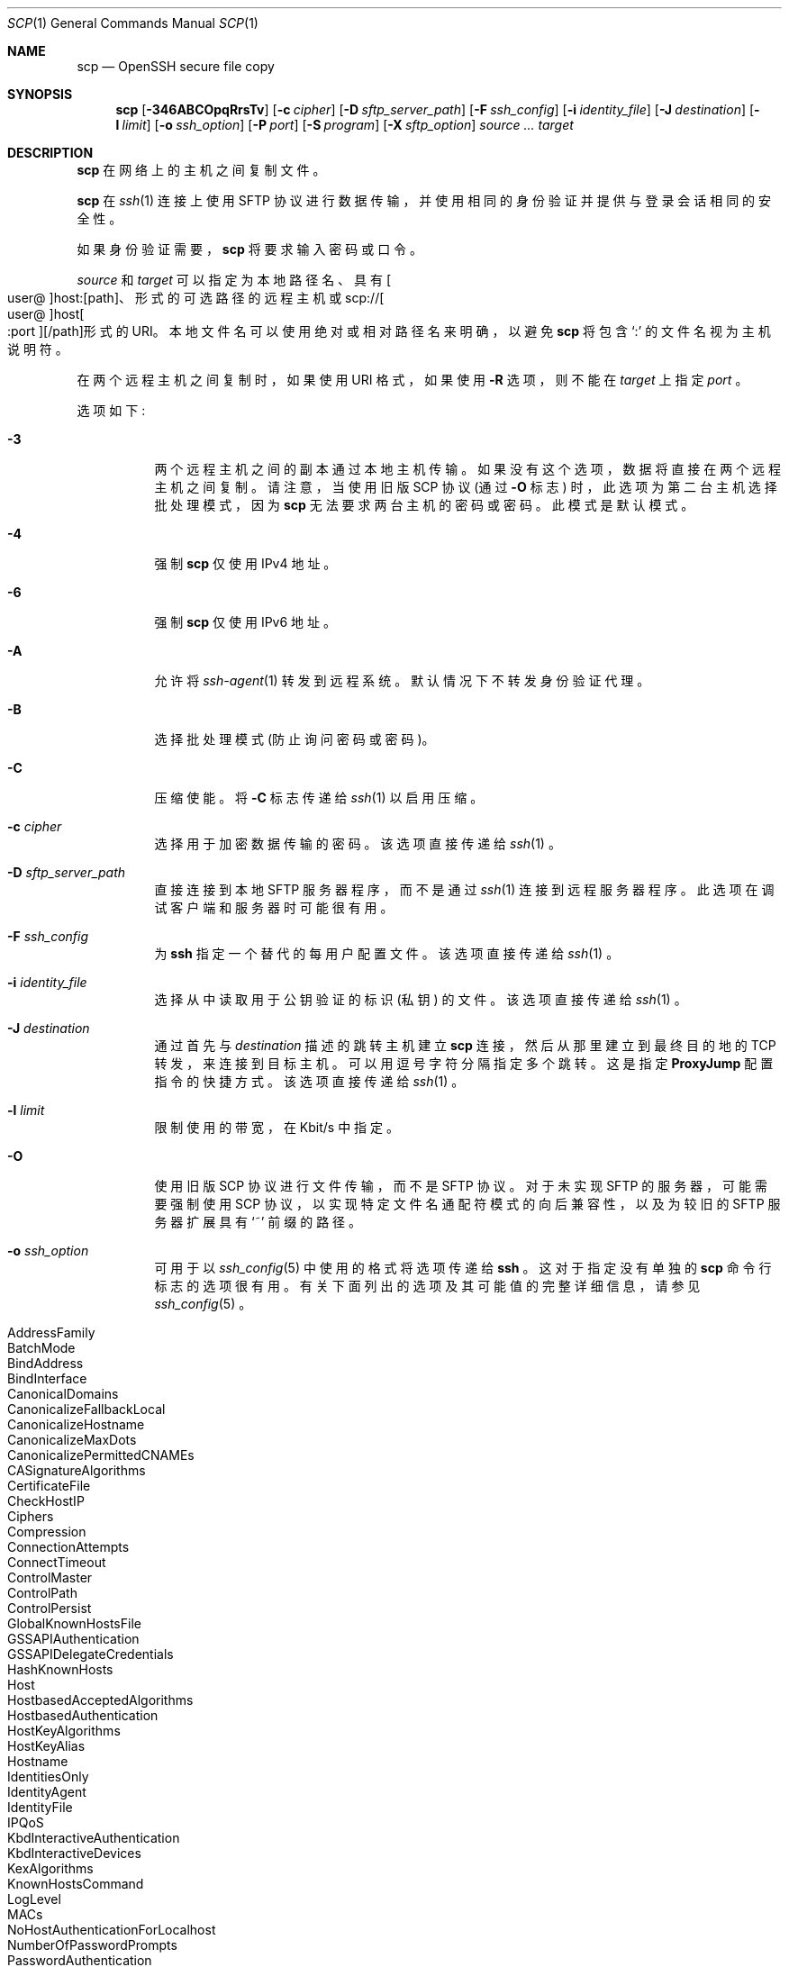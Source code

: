.\" -*- coding: UTF-8 -*-
.\"
.\" scp.1
.\"
.\" Author: Tatu Ylonen <ylo@cs.hut.fi>
.\"
.\" Copyright (c) 1995 Tatu Ylonen <ylo@cs.hut.fi>, Espoo, Finland
.\"                    All rights reserved
.\"
.\" Created: Sun May  7 00:14:37 1995 ylo
.\"
.\" $OpenBSD: scp.1,v 1.112 2022/12/16 07:13:22 djm Exp $
.\"
.\"*******************************************************************
.\"
.\" This file was generated with po4a. Translate the source file.
.\"
.\"*******************************************************************
.Dd $Mdocdate: December 16 2022 $
.Dt SCP 1
.Os
.Sh NAME
.Nm scp
.Nd OpenSSH secure file copy
.Sh SYNOPSIS
.Nm scp
.Op Fl 346ABCOpqRrsTv
.Op Fl c Ar cipher
.Op Fl D Ar sftp_server_path
.Op Fl F Ar ssh_config
.Op Fl i Ar identity_file
.Op Fl J Ar destination
.Op Fl l Ar limit
.Op Fl o Ar ssh_option
.Op Fl P Ar port
.Op Fl S Ar program
.Op Fl X Ar sftp_option
.Ar source ... target
.Sh DESCRIPTION
.Nm
在网络上的主机之间复制文件。
.Pp
.Nm
在
.Xr ssh 1
连接上使用 SFTP 协议进行数据传输，并使用相同的身份验证并提供与登录会话相同的安全性。
.Pp
如果身份验证需要，
.Nm
将要求输入密码或口令。
.Pp
.Ar source
和
.Ar target
可以指定为本地路径名、具有
.Sm off
.Oo user @ Oc host : Op path
、
.Sm on
形式的可选路径的远程主机或
.Sm off
.No scp:// Oo user @ Oc host Oo : port Oc Op / path
形式的 URI。
.Sm on
本地文件名可以使用绝对或相对路径名来明确，以避免
.Nm
将包含
.Sq :\&
的文件名视为主机说明符。
.Pp
在两个远程主机之间复制时，如果使用 URI 格式，如果使用
.Fl R
选项，则不能在
.Ar target
上指定
.Ar port
。
.Pp
选项如下:
.Bl -tag -width Ds
.It Fl 3
两个远程主机之间的副本通过本地主机传输。 如果没有这个选项，数据将直接在两个远程主机之间复制。 请注意，当使用旧版 SCP 协议 (通过
.Fl O
标志) 时，此选项为第二台主机选择批处理模式，因为
.Nm
无法要求两台主机的密码或密码。 此模式是默认模式。
.It Fl 4
强制
.Nm
仅使用 IPv4 地址。
.It Fl 6
强制
.Nm
仅使用 IPv6 地址。
.It Fl A
允许将
.Xr ssh-agent 1
转发到远程系统。 默认情况下不转发身份验证代理。
.It Fl B
选择批处理模式 (防止询问密码或密码)。
.It Fl C
压缩使能。 将
.Fl C
标志传递给
.Xr ssh 1
以启用压缩。
.It Fl c Ar cipher
选择用于加密数据传输的密码。 该选项直接传递给
.Xr ssh 1
。
.It Fl D Ar sftp_server_path
直接连接到本地 SFTP 服务器程序，而不是通过
.Xr ssh 1
连接到远程服务器程序。 此选项在调试客户端和服务器时可能很有用。
.It Fl F Ar ssh_config
为
.Nm ssh
指定一个替代的每用户配置文件。 该选项直接传递给
.Xr ssh 1
。
.It Fl i Ar identity_file
选择从中读取用于公钥验证的标识 (私钥) 的文件。 该选项直接传递给
.Xr ssh 1
。
.It Fl J Ar destination
通过首先与
.Ar destination
描述的跳转主机建立
.Nm
连接，然后从那里建立到最终目的地的 TCP 转发，来连接到目标主机。
可以用逗号字符分隔指定多个跳转。 这是指定
.Cm ProxyJump
配置指令的快捷方式。 该选项直接传递给
.Xr ssh 1
。
.It Fl l Ar limit
限制使用的带宽，在 Kbit/s 中指定。
.It Fl O
使用旧版 SCP 协议进行文件传输，而不是 SFTP 协议。 对于未实现 SFTP 的服务器，可能需要强制使用 SCP
协议，以实现特定文件名通配符模式的向后兼容性，以及为较旧的 SFTP 服务器扩展具有
.Sq ~
前缀的路径。
.It Fl o Ar ssh_option
可用于以
.Xr ssh_config 5
中使用的格式将选项传递给
.Nm ssh
。 这对于指定没有单独的
.Nm scp
命令行标志的选项很有用。 有关下面列出的选项及其可能值的完整详细信息，请参见
.Xr ssh_config 5
。
.Pp
.Bl -tag -width Ds -offset indent -compact
.It AddressFamily
.It BatchMode
.It BindAddress
.It BindInterface
.It CanonicalDomains
.It CanonicalizeFallbackLocal
.It CanonicalizeHostname
.It CanonicalizeMaxDots
.It CanonicalizePermittedCNAMEs
.It CASignatureAlgorithms
.It CertificateFile
.It CheckHostIP
.It Ciphers
.It Compression
.It ConnectionAttempts
.It ConnectTimeout
.It ControlMaster
.It ControlPath
.It ControlPersist
.It GlobalKnownHostsFile
.It GSSAPIAuthentication
.It GSSAPIDelegateCredentials
.It HashKnownHosts
.It Host
.It HostbasedAcceptedAlgorithms
.It HostbasedAuthentication
.It HostKeyAlgorithms
.It HostKeyAlias
.It Hostname
.It IdentitiesOnly
.It IdentityAgent
.It IdentityFile
.It IPQoS
.It KbdInteractiveAuthentication
.It KbdInteractiveDevices
.It KexAlgorithms
.It KnownHostsCommand
.It LogLevel
.It MACs
.It NoHostAuthenticationForLocalhost
.It NumberOfPasswordPrompts
.It PasswordAuthentication
.It PKCS11Provider
.It Port
.It PreferredAuthentications
.It ProxyCommand
.It ProxyJump
.It PubkeyAcceptedAlgorithms
.It PubkeyAuthentication
.It RekeyLimit
.It RequiredRSASize
.It SendEnv
.It ServerAliveInterval
.It ServerAliveCountMax
.It SetEnv
.It StrictHostKeyChecking
.It TCPKeepAlive
.It UpdateHostKeys
.It User
.It UserKnownHostsFile
.It VerifyHostKeyDNS
.El
.It Fl P Ar port
指定要连接到远程主机上的端口。 请注意，此选项用大写字母
.Sq P
书写，因为
.Fl p
已保留用于保存文件的时间和模式位。
.It Fl p
保留源文件中的修改时间、访问时间和文件模式位。
.It Fl q
安静模式: 禁用进度表以及来自
.Xr ssh 1
的警告和诊断消息。
.It Fl R
两个远程主机之间的复制是通过连接到原始主机并在那里执行
.Nm
来执行的。 这就要求在源主机上运行的
.Nm
可以在不需要密码的情况下向目标主机进行身份验证。
.It Fl r
递归复制整个目录。 请注意，
.Nm
遵循树遍历中遇到的符号链接。
.It Fl S Ar program
用于加密连接的
.Ar program
的名称。 该程序必须了解
.Xr ssh 1
选项。
.It Fl T
禁用严格的文件名检查。 默认情况下，将文件从远程主机复制到本地目录时，
.Nm
会检查接收到的文件名是否与命令行上请求的文件名相匹配，以防止远程端发送意外或不需要的文件。 由于各种操作系统和 shells
解释文件名通配符的方式不同，这些检查可能会导致所需文件被拒绝。 此选项以完全相信服务器不会发送意外文件名为代价禁用这些检查。
.It Fl v
详细模式。 导致
.Nm
和
.Xr ssh 1
打印有关其进度的调试消息。 这有助于调试连接、身份验证和配置问题。
.It Fl X Ar sftp_option
指定一个选项来控制 SFTP 协议行为的各个方面。 有效的选项是:
.Bl -tag -width Ds
.It Cm nrequests Ns = Ns Ar value
控制在下载或上传期间的任何时间点可能有多少并发 SFTP 读取或写入请求。 默认情况下，可以同时激活 64 个请求。
.It Cm buffer Ns = Ns Ar value
控制下载或上传期间使用的单个 SFTP read/write 操作的最大缓冲区大小。 默认情况下使用 32KB 缓冲区。
.El
.El
.Sh EXIT STATUS
.Ex -std scp
.Sh SEE ALSO
.Xr sftp 1 ,
.Xr ssh 1 ,
.Xr ssh-add 1 ,
.Xr ssh-agent 1 ,
.Xr ssh-keygen 1 ,
.Xr ssh_config 5 ,
.Xr sftp-server 8 ,
.Xr sshd 8
.Sh HISTORY
.Nm
基于加州大学 Regents 的
.Bx
源代码中的 rcp 程序。
.Pp
从 OpenSSH 9.0 开始，
.Nm
默认使用 SFTP 协议进行传输。
.Sh AUTHORS
.An Timo Rinne Aq Mt tri@iki.fi
.An Tatu Ylonen Aq Mt ylo@cs.hut.fi
.Sh CAVEATS
旧版 SCP 协议 (由
.Fl O
标志选择) 需要执行远程用户的 shell 以执行
.Xr glob 3
模式匹配。
这需要仔细引用对远程 shell 具有特殊含义的任何字符，例如引号字符。
.Pp
.Sh [手册页中文版]
.Pp
本翻译为免费文档；阅读
.Lk https://www.gnu.org/licenses/gpl-3.0.html GNU 通用公共许可证第 3 版
或稍后的版权条款。因使用该翻译而造成的任何问题和损失完全由您承担。
.Pp
该中文翻译由 wtklbm 根据个人学习需要制作
.Mt wtklbm<wtklbm@gmail.com>
.Pp
项目地址:
.Mt https://github.com/wtklbm/manpages-chinese
.Me 。
